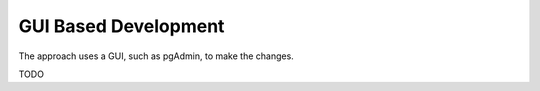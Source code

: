 GUI Based Development
=====================

The approach uses a GUI, such as pgAdmin, to make the changes.

.. image:: gui.png

TODO